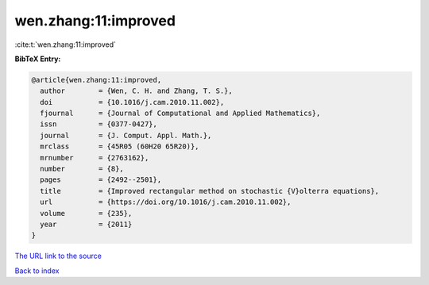 wen.zhang:11:improved
=====================

:cite:t:`wen.zhang:11:improved`

**BibTeX Entry:**

.. code-block:: bibtex

   @article{wen.zhang:11:improved,
     author        = {Wen, C. H. and Zhang, T. S.},
     doi           = {10.1016/j.cam.2010.11.002},
     fjournal      = {Journal of Computational and Applied Mathematics},
     issn          = {0377-0427},
     journal       = {J. Comput. Appl. Math.},
     mrclass       = {45R05 (60H20 65R20)},
     mrnumber      = {2763162},
     number        = {8},
     pages         = {2492--2501},
     title         = {Improved rectangular method on stochastic {V}olterra equations},
     url           = {https://doi.org/10.1016/j.cam.2010.11.002},
     volume        = {235},
     year          = {2011}
   }
`The URL link to the source <https://doi.org/10.1016/j.cam.2010.11.002>`_


`Back to index <../By-Cite-Keys.html>`_
